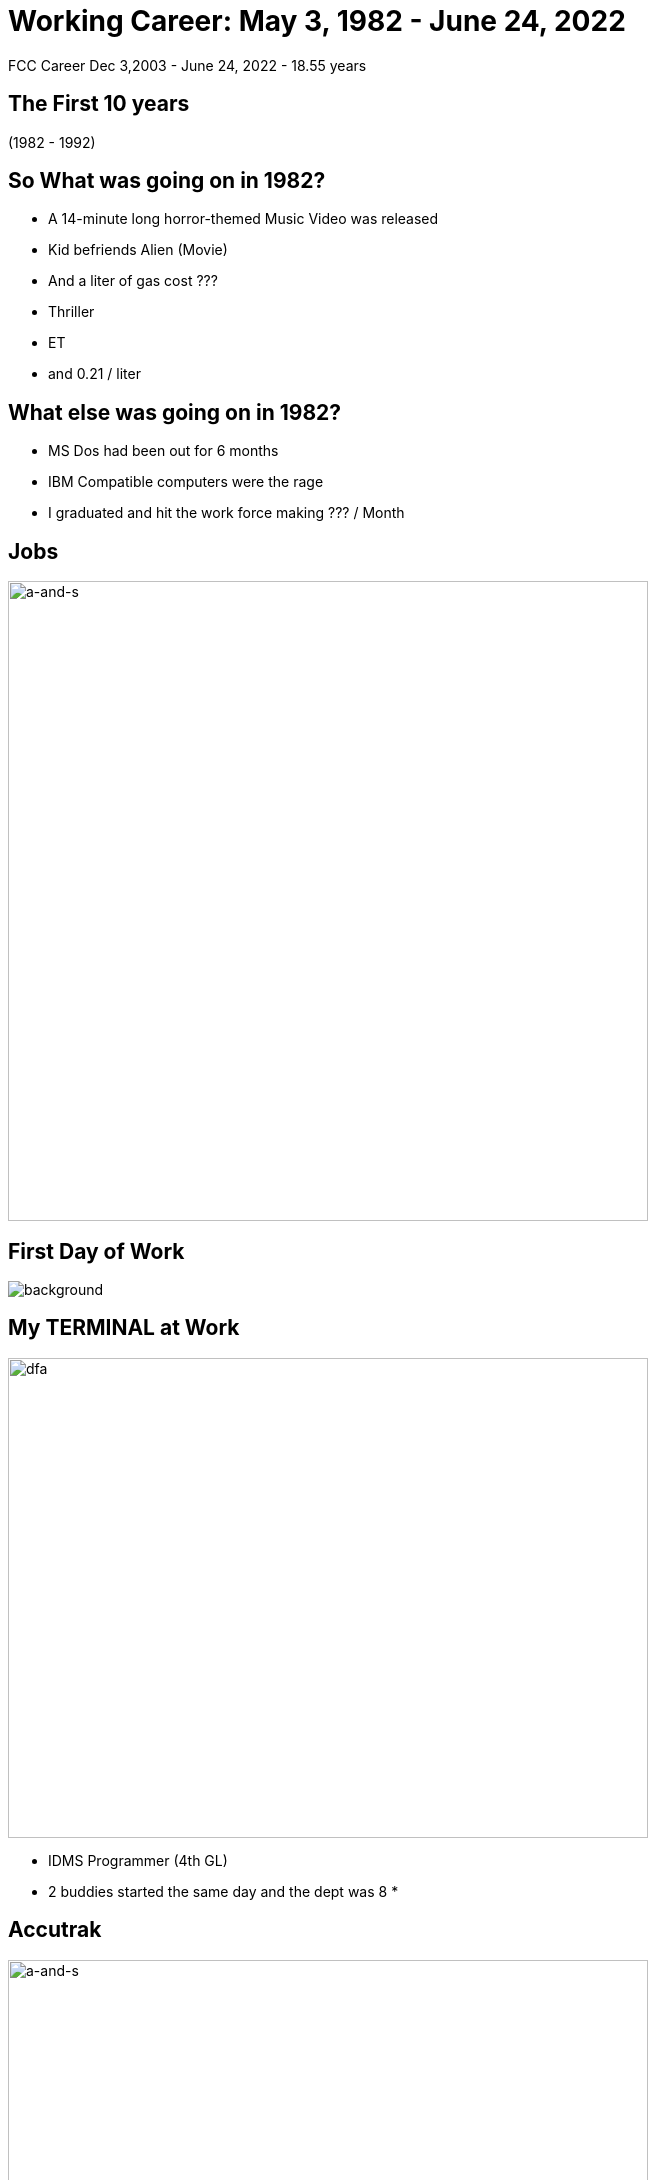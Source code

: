 ifndef::imagesdir[:imagesdir: images]
:revealjs_theme: sky
:revealjs_hash: true
:tip-caption: 💡
[transition=slide-in fade-out]

# Working Career: May 3, 1982 - June 24, 2022  
FCC Career Dec 3,2003 - June 24, 2022 - 18.55 years


## The First 10 years 

(1982 - 1992)

## So What was going on in 1982? 

[%step]
* A 14-minute long horror-themed Music Video was released
* Kid befriends Alien (Movie) 
* And a liter of gas cost ???

[.notes]
****
* Thriller
* ET
* and 0.21 / liter 
****

## What else was going on in 1982?

[%step]
* MS Dos had been out for 6 months 
* IBM Compatible computers were the rage
* I graduated and hit the work force making ??? / Month

[%notitle]
## Jobs
image::ipsco.png[a-and-s,640,640]

[%notitle]
## First Day of Work
image::first-day-work.jpg[background,size=40%]

## My TERMINAL at Work
image::3270-terminal.jpeg[dfa,640,480]

[.notes]
****
* IDMS Programmer (4th GL)
* 2 buddies started the same day and the dept was 8
* 
****

## Accutrak
image::eprom-burner.jpeg[a-and-s,640,480]

[.notes]
****
* 8085 Assembler 
* Driverless Tractor
* GPS wasn't accurate enough
* Company was 3 employees at the time
* Didn't know it was called a start-up
****

## CDSL
image::smalltalk-1.gif[a-and-s,640,500]
[.notes]
****
* Did C programming here as well 
* Windowing system without windows (Char based)
* Large project with IBM Australia
* Made that trip 5-6 times over 18 months
* Smalltalk was a real language
****

## What do all these 3 have in common?
[%step]
* They no longer exist
* I have always wondered what they all did wrong?

[%notitle]
## Duke Power
image::duke-power.png[a-and-s,640,640]

[.notes]
****
* One week a month on-site in Raleigh N. Carolina 
* First time I had ever heard of Goo as a description for container contents
* 14 Min start time. Client server. 
****


## Other important events during those times.

1988 & 1992

## Alex & Steph
image::alex-steph.jpg[a-and-s,640,640]

[.notes]
****
* Alex - teacher and recently finished her Masters in Indigenous Education
* Steph - is an X-ray tech currently on mat leave 
****


## 1993 - 2000

[%notitle]
## 7 Years in Zurich

image::grossmunster.jpg[Zurich,640,640]


## What was going on in 1993
* The World Wide Web was born at CERN
* The first webcam connected to the internet
* Doom was released

## Movies in 1993
* Schindlers List
* Indecent Proposal
* Movie about Dinosaurs ? 

## Windows 3.1 Released
image::Windows_3.11_workspace.png[dfa,640,480]

## Smalltalk Consultant
[%step]
* Schweizerische kreditanstalt 
* Thankfully renamed to Credit Suisse
* UBS (Union Bank of Switzerland)

[.notes]
****
Swiss Chocolate

Alex went to an international school

Steph went to the Swiss school system

Travelled a good portion of western Europe

Made lots of friends 
****

## 2000 - 2003
Consulting jobs with:

* GEICO (Chevy Chase, MD)
* Manulife
* Sasktel Mobility

## 2004 - 2022 (FCC)

## What was happening in 2004?
* Facebook is launched (only to Harvard)
* Firefox rises and gives IE serious competition 
* One megapixel cameras are available
* Blog crowned word of the year

## What was happening in 2004?
* Largest Earthquake in 40 years (9.3)
* Who won the world series Dusty?


## What was happening at FCC?

https://drive.google.com/file/d/14RRNaphR8zrGBOaptH5e2g3AC_N1P0nk/view?usp=sharing[I think this sums it up nicely]

## What's next ???

[%notitle]
## Hiking in Macedonia
image::macedonia.jfif[a-and-s,750,640]


[%notitle]
## How I imagine I Wind Surf
image::fast-wind-surfer.jpg[a-and-s,750,640]

[%notitle]
## How I Really Wind Surf
image::greg-wind-surfing.jpg[a-and-s,750,640]

## And then ...

[%notitle]
## Spend some time with
image::liv-beetle.jpg[def, 750,640]

[%notitle]
## Spend some time with
image::liv-and-joker.jpg[abc, 750,640]

[%notitle]
## And of course her news ...
image::liv-santa-sister.jpg[liv, 750,640]

## And Lastly ...

[%notitle]
## Thanks
image::thanks.jpg[ddd,750,640]





